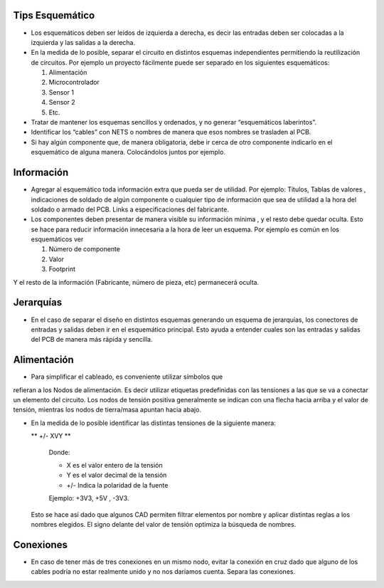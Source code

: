 
.. image:: ../media/img/escudoet28.jpg
   :align: right
   :scale: 30 %
   

Tips Esquemático
---------


-   Los esquemáticos deben ser leídos de izquierda a derecha, es decir las
    entradas deben ser colocadas a la izquierda y las salidas a la derecha.  
	

-   En la medida de lo posible, separar el circuito en distintos esquemas
    independientes permitiendo la reutilización de circuitos. Por ejemplo un
    proyecto fácilmente puede ser separado en los siguientes esquemáticos:  
    
	

    1.  Alimentación  
	

    2.  Microcontrolador  
	

    3.  Sensor 1  
	

    4.  Sensor 2  
    
    
    5.  Etc.
	

-   Tratar de mantener los esquemas sencillos y ordenados, y no generar
    “esquemáticos laberintos”.

-   Identificar los “cables” con NETS o nombres de manera que esos nombres se
    trasladen al PCB.

-   Si hay algún componente que, de manera obligatoria, debe ir cerca de otro
    componente indicarlo en el esquemático de alguna manera. Colocándolos juntos
    por ejemplo.


Información 
---------

-   Agregar al esquemático toda información extra que pueda ser de utilidad. Por
    ejemplo: Títulos, Tablas de valores , indicaciones de soldado de algún
    componente o cualquier tipo de información que sea de utilidad a la hora del
    soldado o armado del PCB. Links a especificaciones del fabricante.

-   Los componentes deben presentar de manera visible su información mínima , y
    el resto debe quedar oculta. Esto se hace para reducir información
    innecesaria a la hora de leer un esquema. Por ejemplo es común en los
    esquemáticos ver  
	

    1.  Número de componente  
	

    2.  Valor  
	

    3.  Footprint  
	

Y el resto de la información (Fabricante, número de pieza, etc) permanecerá
oculta.  


Jerarquías
---------

-   En el caso de separar el diseño en distintos esquemas generando un esquema
    de jerarquías, los conectores de entradas y salidas deben ir en el
    esquemático principal. Esto ayuda a entender cuales son las entradas y
    salidas del PCB de manera más rápida y sencilla.  
	
  
.. image:: ../media/img/esquematico1.png
   :align: center
   :scale: 100 %   




Alimentación
---------

-   Para simplificar el cableado, es conveniente utilizar símbolos que 
refieran a los Nodos de alimentación. Es decir utilizar etiquetas 
predefinidas con las tensiones a las que se va a conectar un elemento 
del circuito. Los nodos de tensión positiva generalmente se indican 
con una flecha hacia arriba y el valor de tensión, mientras los nodos 
de tierra/masa apuntan hacia abajo.



-   En la medida de lo posible identificar las distintas tensiones de la
    siguiente manera:

    ** +/- XVY **  
	
	Donde:

	-   X es el valor entero de la tensión

	-   Y es el valor decimal de la tensión

	-   \+/- Indica la polaridad de la fuente

	Ejemplo: +3V3, +5V , -3V3.

   Esto se hace así dado que algunos CAD permiten filtrar elementos por nombre y aplicar distintas reglas a los nombres elegidos. 
   El signo delante del valor de tensión optimiza la búsqueda de nombres.

  
.. image:: ../media/img/esquematico2.png
   :align: center
   :scale: 100 %  


Conexiones
---------

-   En caso de tener más de tres conexiones en un mismo nodo, evitar la conexión
    en cruz dado que alguno de los cables podría no estar realmente unido y no
    nos daríamos cuenta. Separa las conexiones.


.. image:: ../media/img/esquematico3.png
   :align: left
   :scale: 100 %  
  
.. image:: ../media/img/esquematico4.png
   :align: right
   :scale: 100 %  

  


  
